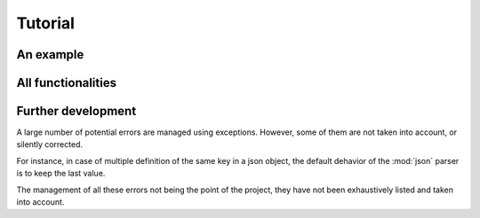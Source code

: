 ********
Tutorial
********

An example
==========


All functionalities
===================

Further development
===================

A large number of potential errors are managed using exceptions. However, some
of them are not taken into account, or silently corrected.

For instance, in case of multiple definition of the same key in a json object,
the default dehavior of the :mod:`json` parser is to keep the last value.

The management of all these errors not being the point of the project, they have
not been exhaustively listed and taken into account.
